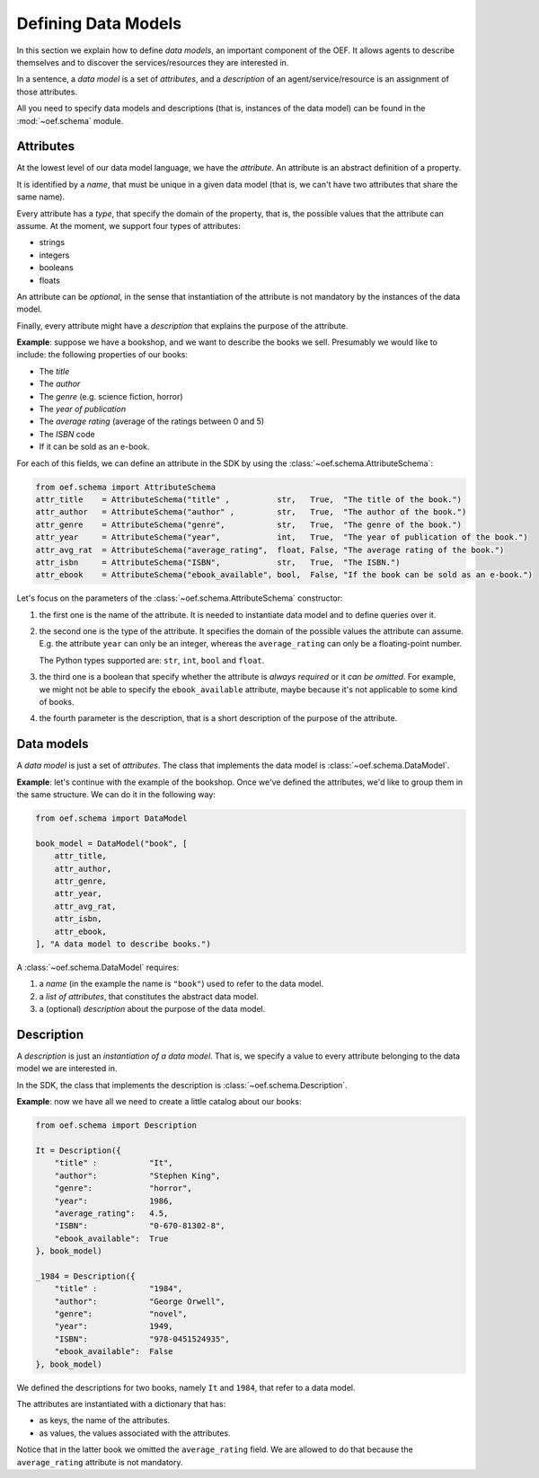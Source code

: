.. _defining-data-model:

Defining Data Models
====================

In this section we explain how to define `data models`, an important component of the OEF.
It allows agents to describe themselves and to discover the services/resources they are interested in.

In a sentence, a `data model` is a set of `attributes`, and a `description` of an agent/service/resource is an
assignment of those attributes.

All you need to specify data models and descriptions (that is, instances of the data model) can be found in the
:mod:`~oef.schema` module.


Attributes
~~~~~~~~~~

At the lowest level of our data model language, we have the `attribute`.
An attribute is an abstract definition of a property.

It is identified by a `name`, that must be unique in a given data model (that is, we can't have two attributes
that share the same name).

Every attribute has a `type`, that specify the domain of the property, that is, the possible values that the attribute
can assume.
At the moment, we support four types of attributes:

* strings
* integers
* booleans
* floats

An attribute can be `optional`, in the sense that instantiation of the attribute is not mandatory by the instances of
the data model.

Finally, every attribute might have a `description` that explains the purpose of the attribute.

**Example**: suppose we have a bookshop, and we want to describe the books we sell. Presumably we would like to include:
the following properties of our books:

* The `title`
* The `author`
* The `genre` (e.g. science fiction, horror)
* The `year of publication`
* The `average rating` (average of the ratings between 0 and 5)
* The `ISBN` code
* If it can be sold as an e-book.

For each of this fields, we can define an attribute in the SDK by using the :class:`~oef.schema.AttributeSchema`:

.. code-block:: python

    from oef.schema import AttributeSchema
    attr_title    = AttributeSchema("title" ,          str,   True,  "The title of the book.")
    attr_author   = AttributeSchema("author" ,         str,   True,  "The author of the book.")
    attr_genre    = AttributeSchema("genre",           str,   True,  "The genre of the book.")
    attr_year     = AttributeSchema("year",            int,   True,  "The year of publication of the book.")
    attr_avg_rat  = AttributeSchema("average_rating",  float, False, "The average rating of the book.")
    attr_isbn     = AttributeSchema("ISBN",            str,   True,  "The ISBN.")
    attr_ebook    = AttributeSchema("ebook_available", bool,  False, "If the book can be sold as an e-book.")


Let's focus on the parameters of the :class:`~oef.schema.AttributeSchema` constructor:

1. the first one is the name of the attribute. It is needed to instantiate data model and to define queries over it.
2. the second one is the type of the attribute. It specifies the domain of the possible values the attribute can assume.
   E.g. the attribute ``year`` can only be an integer, whereas the ``average_rating`` can only be a
   floating-point number.

   The Python types supported are: ``str``, ``int``, ``bool`` and ``float``.
3. the third one is a boolean that specify whether the attribute is `always required` or it `can be omitted`. For
   example, we might not be able to specify the ``ebook_available`` attribute, maybe because it's not applicable
   to some kind of books.
4. the fourth parameter is the description, that is a short description of the purpose of the attribute.

Data models
~~~~~~~~~~~

A `data model` is just a set of `attributes`. The class that implements the data model is
:class:`~oef.schema.DataModel`.

**Example**: let's continue with the example of the bookshop. Once we've defined the attributes, we'd like to group them
in the same structure. We can do it in the following way:

.. code-block:: python

    from oef.schema import DataModel

    book_model = DataModel("book", [
        attr_title,
        attr_author,
        attr_genre,
        attr_year,
        attr_avg_rat,
        attr_isbn,
        attr_ebook,
    ], "A data model to describe books.")


A :class:`~oef.schema.DataModel` requires:

1. a `name` (in the example the name is ``"book"``) used to refer to the data model.
2. a `list of attributes`, that constitutes the abstract data model.
3. a (optional) `description` about the purpose of the data model.

Description
~~~~~~~~~~~

A `description` is just an `instantiation of a data model`. That is, we specify a value to every attribute belonging
to the data model we are interested in.

In the SDK, the class that implements the description is :class:`~oef.schema.Description`.

**Example**: now we have all we need to create a little catalog about our books:

.. code-block:: python

    from oef.schema import Description

    It = Description({
        "title" :           "It",
        "author":           "Stephen King",
        "genre":            "horror",
        "year":             1986,
        "average_rating":   4.5,
        "ISBN":             "0-670-81302-8",
        "ebook_available":  True
    }, book_model)

    _1984 = Description({
        "title" :           "1984",
        "author":           "George Orwell",
        "genre":            "novel",
        "year":             1949,
        "ISBN":             "978-0451524935",
        "ebook_available":  False
    }, book_model)

We defined the descriptions for two books, namely ``It`` and ``1984``, that refer to a data model.

The attributes are instantiated with a dictionary that has:

* as keys, the name of the attributes.
* as values, the values associated with the attributes.

Notice that in the latter book we omitted the ``average_rating`` field. We are allowed to do that because the
``average_rating`` attribute is not mandatory.


